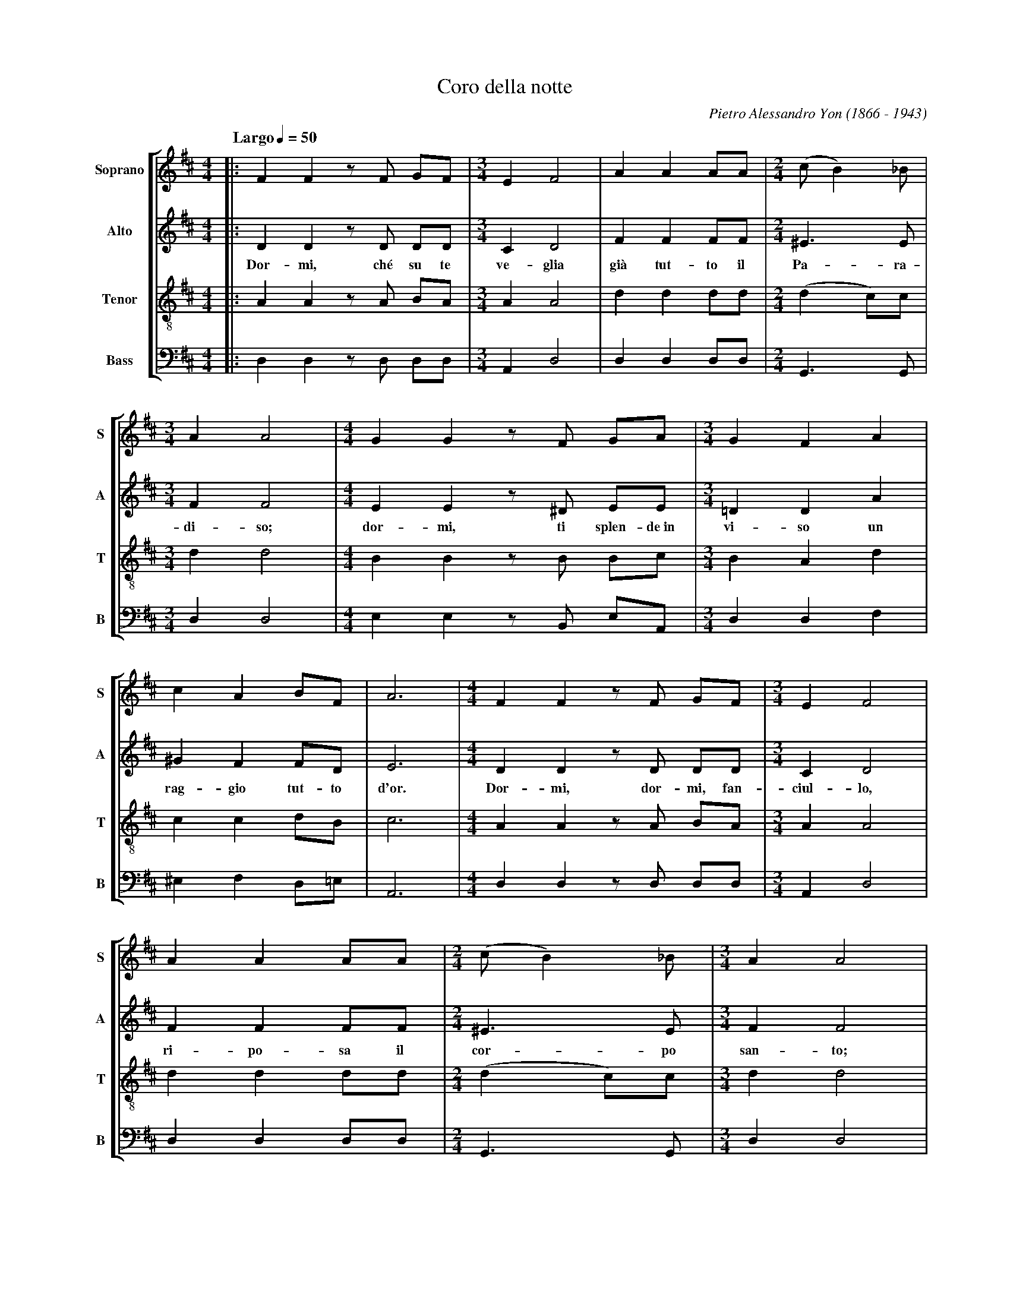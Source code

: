 % Coro_Della_Notte.abp    -*- abc -*-
%
% Written for abcpp, abcm2ps and abc2midi:
% http://abcplus.sourceforge.net
% Tested with abcm2ps-8.12.3 and abcMIDI-2016.07.20
%
% Edited by Guido Gonzato <guido dot gonzato at gmail dot com>
% September 16, 2016
%
% To typeset this file:
%       abcm2ps -O= -c Coro_Della_Notte.abc
% To make a MIDI file:
%       abc2midi Coro_Della_Notte.abc

%%format choral
%%pagescale 0.85
%%deco rall 4 pf   20 0 0 rall.

X: 1
T: Coro della notte
C: Pietro Alessandro Yon (1866 - 1943)
M: 4/4
L: 1/4
Q: "Largo" 1/4 = 50
Z: Translation of the lyrics:
Z: Sleep, the Heavens are watching over you.
Z: Sleep, your face brights with a golden ray of light.
Z: Sleep, sleep baby, let your sacred body rest;
Z: I gently rock you with my fresh breath.
Z: Above, an angel plays his golden harp
Z: he plays divine chords for you, o sacred Shepard.
%%staves [S A T B]
%%MIDI program 1 53 % voice ooh
%%MIDI program 2 53
%%MIDI program 3 53
%%MIDI program 4 53
V: S clef=treble   name="Soprano" sname="S"
V: A clef=treble   name="Alto"    sname="A"
V: T clef=treble-8 name="Tenor"   sname="T"
V: B clef=bass     name="Bass"    sname="B"
K: D
%
% 1 - 4
%
[V: S] |: FF z/F/ G/F/     |[M:3/4]EF2   |AA A/A/    |[M:2/4](c/B) _B/|
[V: A] |: DD z/D/ D/D/     |[M:3/4]CD2   |FF F/F/    |[M:2/4]^E>E     |
w: Dor-mi, ch\'e su te ve-glia gi\`a tut-to il Pa-ra-
[V: T] |: AA z/A/ B/A/     |[M:3/4]AA2   |dd d/d/    |[M:2/4](d c/)c/ |
[V: B] |: D,D, z/D,/ D,/D,/|[M:3/4]A,,D,2|D,D, D,/D,/|[M:2/4]G,,>G,,  |
%
% 5 - 7
%
[V: S] [M:3/4]AA2  |[M:4/4]GG z/F/ G/A/        |[M:3/4]GFA   |
[V: A] [M:3/4]FF2  |[M:4/4]EE z/^D/ E/E/       |[M:3/4]=DDA  |
w: di-so; dor-mi, ti splen-de~in vi-so un
[V: T] [M:3/4]dd2  |[M:4/4]BB z/B/ B/c/        |[M:3/4]BAd   |
[V: B] [M:3/4]D,D,2|[M:4/4]E,E, z/B,,/ E,/A,,/ |[M:3/4]D,D,F,|
%
% 8 - 11
%
[V: S] cA B/F/      |A3  |[M:4/4]FF z/F/ G/F/     |[M:3/4]EF2   |
[V: A] ^GF F/D/     |E3  |[M:4/4]DD z/D/ D/D/     |[M:3/4]CD2   |
w: rag-gio tut-to d'or. Dor-mi, dor-mi, fan-ciul-lo,
[V: T] cc d/B/      |c3  |[M:4/4]AA z/A/ B/A/     |[M:3/4]AA2   |
[V: B] ^E,F, D,/=E,/|A,,3|[M:4/4]D,D, z/D,/ D,/D,/|[M:3/4]A,,D,2|
%
% 12 - 14
%
[V: S] AA A/A/    |[M:2/4](c/B) _B/|[M:3/4]AA2|
[V: A] FF F/F/    |[M:2/4]^E>E     |[M:3/4]FF2|
w: ri-po-sa il cor-po san-to;
[V: T] dd d/d/    |[M:2/4](dc/)c/  |[M:3/4]dd2|
[V: B] D,D, D,/D,/|[M:2/4]G,,>G,,  |[M:3/4]D,D,2|
%
% 15 - 17
%
[V: S] [M:4/4]GG z/F/ G/A/      |[M:3/4]BBc|(dc/=c/ B/_B/)|
[V: A] [M:4/4]EE z/^D/ E/F/     |[M:3/4]GGA|A2G           |
w: lie-ve, lie-ve ti cul-lo col fre-sco
[V: T] [M:4/4]BB z/B/ B/d/      |[M:3/4]dde|d2d           |
[V: B] [M:4/4]E,E, z/B,/ E,/=D,/|[M:3/4]G,G,G,|F,2G,      |
%
% 18 - 21
%
P: Seconda volta, a bocca chiusa
[V: S] AA z/G/      |F3 :|[M:4/4]z3 z/A,/  |FF z/F/ G/F/     |
[V: A] F/D/ E z/C/  |D3 :|[M:4/4]z3 z/A,/  |DD z/D/ D/D/     |
w: mi - o re-spir. In al-to un che-ru-
[V: T] (d/B/) c z/A/|A3 :|[M:4/4]z3 z/A/   |AA z/A/ B/A/     |
[V: B] A,A,A,,      |D,3:|[M:4/4]z3 z/A,,/ |D,D, z/D,/ D,/D,/|
%
% 22 - 24
%
[V: S] [M:3/4]EF2   |AA A/A/    |[M:2/4](c/B) _B/|
[V: A] [M:3/4]CD2   |FF F/F/    |[M:2/4]^E>E     |
w: bi-no tra-e da-la ce-tra
[V: T] [M:3/4]AA2   |dd d/d/    |[M:2/4](dc/)c/  |
[V: B] [M:3/4]A,,D,2|D,D, D,/D,/|[M:2/4]G,,>G,,  |
%
% 25 - 27
%
[V: S] [M:3/4]AA2  |[M:4/4]G/G/ F^Ac    |[M:3/4]dB !rall!z/B/   |
[V: A] [M:3/4]FF2  |[M:4/4]E/E/ CFF     |[M:3/4]FG z/G/         |
w: d'o-ro un ac-cor-do di-vi-no per
[V: T] [M:3/4]dd2  |[M:4/4]B/B/ ^AcA    |[M:3/4]Bd z/d/         |
[V: B] [M:3/4]D,D,2|[M:4/4]E,/E,/ F,F,F,|[M:3/4](B,/A,/)G, z/G,/| 
%
% 28 - 30
%
[V: S] Azz           |A/G/ FE  |F3 |]
[V: A] Fzz           |EDC      |D3 |]
w: te, san-to Pa-stor.
[V: T] (d/e/d/c/d/B/)|(c/B/) AA|A3 |]
[V: B] A,zz          |A,,A,,A,,|D,3|]
%
% End of file Coro_Della_Notte.abc
